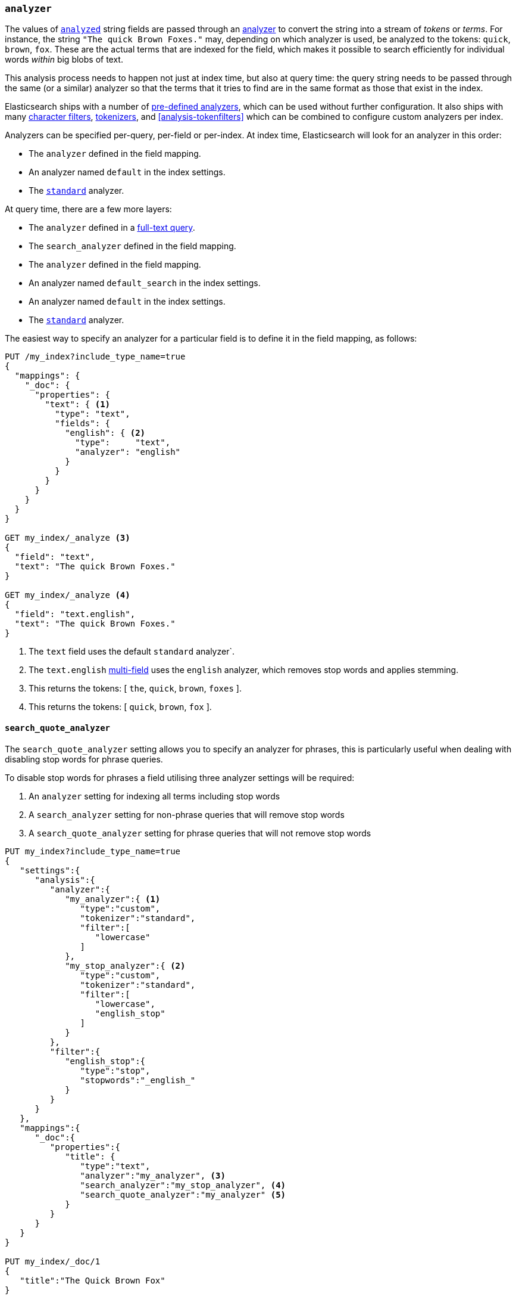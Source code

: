 [[analyzer]]
=== `analyzer`

The values of <<mapping-index,`analyzed`>> string fields are passed through an
<<analysis,analyzer>> to convert the string into a stream of _tokens_ or
_terms_.  For instance, the string `"The quick Brown Foxes."` may, depending
on which analyzer is used,  be analyzed to the tokens: `quick`, `brown`,
`fox`.  These are the actual terms that are indexed for the field, which makes
it possible to search efficiently for individual words _within_  big blobs of
text.

This analysis process needs to happen not just at index time, but also at
query time: the query string needs to be passed through the same (or a
similar) analyzer so that the terms that it tries to find are in the same
format as those that exist in the index.

Elasticsearch ships with a number of <<analysis-analyzers,pre-defined analyzers>>,
which can be used without further configuration.  It also ships with many
<<analysis-charfilters,character filters>>, <<analysis-tokenizers,tokenizers>>,
and <<analysis-tokenfilters>> which can be combined to configure
custom analyzers per index.

Analyzers can be specified per-query, per-field or per-index. At index time,
Elasticsearch will look for an analyzer in this order:

* The `analyzer` defined in the field mapping.
* An analyzer named `default` in the index settings.
* The <<analysis-standard-analyzer,`standard`>> analyzer.

At query time, there are a few more layers:

* The `analyzer` defined in a <<full-text-queries,full-text query>>.
* The `search_analyzer` defined in the field mapping.
* The `analyzer` defined in the field mapping.
* An analyzer named `default_search` in the index settings.
* An analyzer named `default` in the index settings.
* The <<analysis-standard-analyzer,`standard`>> analyzer.

The easiest way to specify an analyzer for a particular field is to define it
in the field mapping, as follows:

[source,js]
--------------------------------------------------
PUT /my_index?include_type_name=true
{
  "mappings": {
    "_doc": {
      "properties": {
        "text": { <1>
          "type": "text",
          "fields": {
            "english": { <2>
              "type":     "text",
              "analyzer": "english"
            }
          }
        }
      }
    }
  }
}

GET my_index/_analyze <3>
{
  "field": "text",
  "text": "The quick Brown Foxes."
}

GET my_index/_analyze <4>
{
  "field": "text.english",
  "text": "The quick Brown Foxes."
}
--------------------------------------------------
// CONSOLE
<1> The `text` field uses the default `standard` analyzer`.
<2> The `text.english` <<multi-fields,multi-field>> uses the `english` analyzer, which removes stop words and applies stemming.
<3> This returns the tokens: [ `the`, `quick`, `brown`, `foxes` ].
<4> This returns the tokens: [ `quick`, `brown`, `fox` ].


[[search-quote-analyzer]]
==== `search_quote_analyzer`

The `search_quote_analyzer` setting allows you to specify an analyzer for phrases, this is particularly useful when dealing with disabling
stop words for phrase queries.

To disable stop words for phrases a field utilising three analyzer settings will be required:

1. An `analyzer` setting for indexing all terms including stop words
2. A `search_analyzer` setting for non-phrase queries that will remove stop words
3. A `search_quote_analyzer` setting for phrase queries that will not remove stop words

[source,js]
--------------------------------------------------
PUT my_index?include_type_name=true
{
   "settings":{
      "analysis":{
         "analyzer":{
            "my_analyzer":{ <1>
               "type":"custom",
               "tokenizer":"standard",
               "filter":[
                  "lowercase"
               ]
            },
            "my_stop_analyzer":{ <2>
               "type":"custom",
               "tokenizer":"standard",
               "filter":[
                  "lowercase",
                  "english_stop"
               ]
            }
         },
         "filter":{
            "english_stop":{
               "type":"stop",
               "stopwords":"_english_"
            }
         }
      }
   },
   "mappings":{
      "_doc":{
         "properties":{
            "title": {
               "type":"text",
               "analyzer":"my_analyzer", <3>
               "search_analyzer":"my_stop_analyzer", <4>
               "search_quote_analyzer":"my_analyzer" <5>
            }
         }
      }
   }
}

PUT my_index/_doc/1
{
   "title":"The Quick Brown Fox"
}

PUT my_index/_doc/2
{
   "title":"A Quick Brown Fox"
}

GET my_index/_search
{
   "query":{
      "query_string":{
         "query":"\"the quick brown fox\"" <6>
      }
   }
}
--------------------------------------------------
// CONSOLE
<1> `my_analyzer` analyzer which tokens all terms including stop words
<2> `my_stop_analyzer` analyzer which removes stop words
<3> `analyzer` setting that points to the `my_analyzer` analyzer which will be used at index time
<4> `search_analyzer` setting that points to the `my_stop_analyzer` and removes stop words for non-phrase queries
<5> `search_quote_analyzer` setting that points to the `my_analyzer` analyzer and ensures that stop words are not removed from phrase queries
<6> Since the query is wrapped in quotes it is detected as a phrase query therefore the `search_quote_analyzer` kicks in and ensures the stop words
are not removed from the query. The `my_analyzer` analyzer will then return the following tokens [`the`, `quick`, `brown`, `fox`] which will match one
of the documents. Meanwhile term queries will be analyzed with the `my_stop_analyzer` analyzer which will filter out stop words. So a search for either
`The quick brown fox` or `A quick brown fox` will return both documents since both documents contain the following tokens [`quick`, `brown`, `fox`].
Without the `search_quote_analyzer` it would not be possible to do exact matches for phrase queries as the stop words from phrase queries would be
removed resulting in both documents matching.
